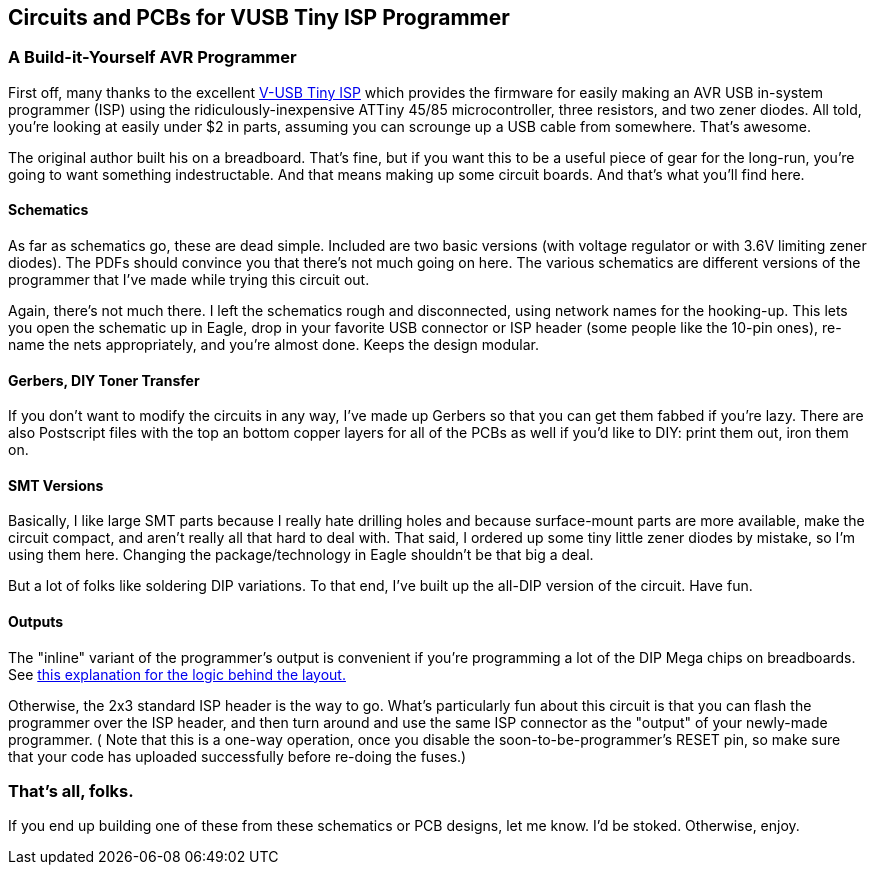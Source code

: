 == Circuits and PCBs for VUSB Tiny ISP Programmer

=== A Build-it-Yourself AVR Programmer

First off, many thanks to 
the excellent http://www.simpleavr.com/avr/vusbtiny[V-USB Tiny ISP]
which provides the firmware for easily making an AVR USB in-system programmer (ISP)
using the ridiculously-inexpensive ATTiny 45/85 microcontroller, three
resistors, and two zener diodes.  All told, you're looking at easily under $2
in parts, assuming you can scrounge up a USB cable from somewhere.  That's
awesome. 

The original author built his on a breadboard.  That's fine, but if you want
this to be a useful piece of gear for the long-run, you're going to want
something indestructable.  And that means making up some circuit boards.
And that's what you'll find here.



==== Schematics

As far as schematics go, these are dead simple.  Included are two basic
versions (with voltage regulator or with 3.6V limiting zener diodes).  The PDFs
should convince you that there's not much going on here.  The various
schematics are different versions of the programmer that I've made while trying
this circuit out.

Again, there's not much there.  I left the schematics rough and disconnected,
using network names for the hooking-up.  This lets you open the schematic up in
Eagle, drop in your favorite USB connector or ISP header (some people like the
10-pin ones), re-name the nets appropriately, and you're almost done.  Keeps
the design modular.

==== Gerbers, DIY Toner Transfer

If you don't want to modify the circuits in any way, I've made up Gerbers so
that you can get them fabbed if you're lazy.  There are also Postscript files
with the top an bottom copper layers for all of the PCBs as well if you'd like
to DIY: print them out, iron them on.  

==== SMT Versions

Basically, I like large SMT parts because I really hate drilling holes and
because surface-mount parts are more available, make the circuit compact, and
aren't really all that hard to deal with.  That said, I ordered up some tiny
little zener diodes by mistake, so I'm using them here.  Changing the
package/technology in Eagle shouldn't be that big a deal.

But a lot of folks like soldering DIP variations.  To that end, I've built up
the all-DIP version of the circuit.  Have fun.

==== Outputs

The "inline" variant of the programmer's output is convenient if you're
programming a lot of the DIP Mega chips on breadboards.  See
http://littlehacks.org/propack/simple_isp[this explanation for the logic behind
the layout.]

Otherwise, the 2x3 standard ISP header is the way to go.  What's particularly
fun about this circuit is that you can flash the programmer over the ISP
header, and then turn around and use the same ISP connector as the "output" of
your newly-made programmer.  ( Note that this is a one-way operation, once you
disable the soon-to-be-programmer's RESET pin, so make sure that your code has
uploaded successfully before re-doing the fuses.)

=== That's all, folks.

If you end up building one of these from these schematics or PCB designs, let
me know.  I'd be stoked.  Otherwise, enjoy.





